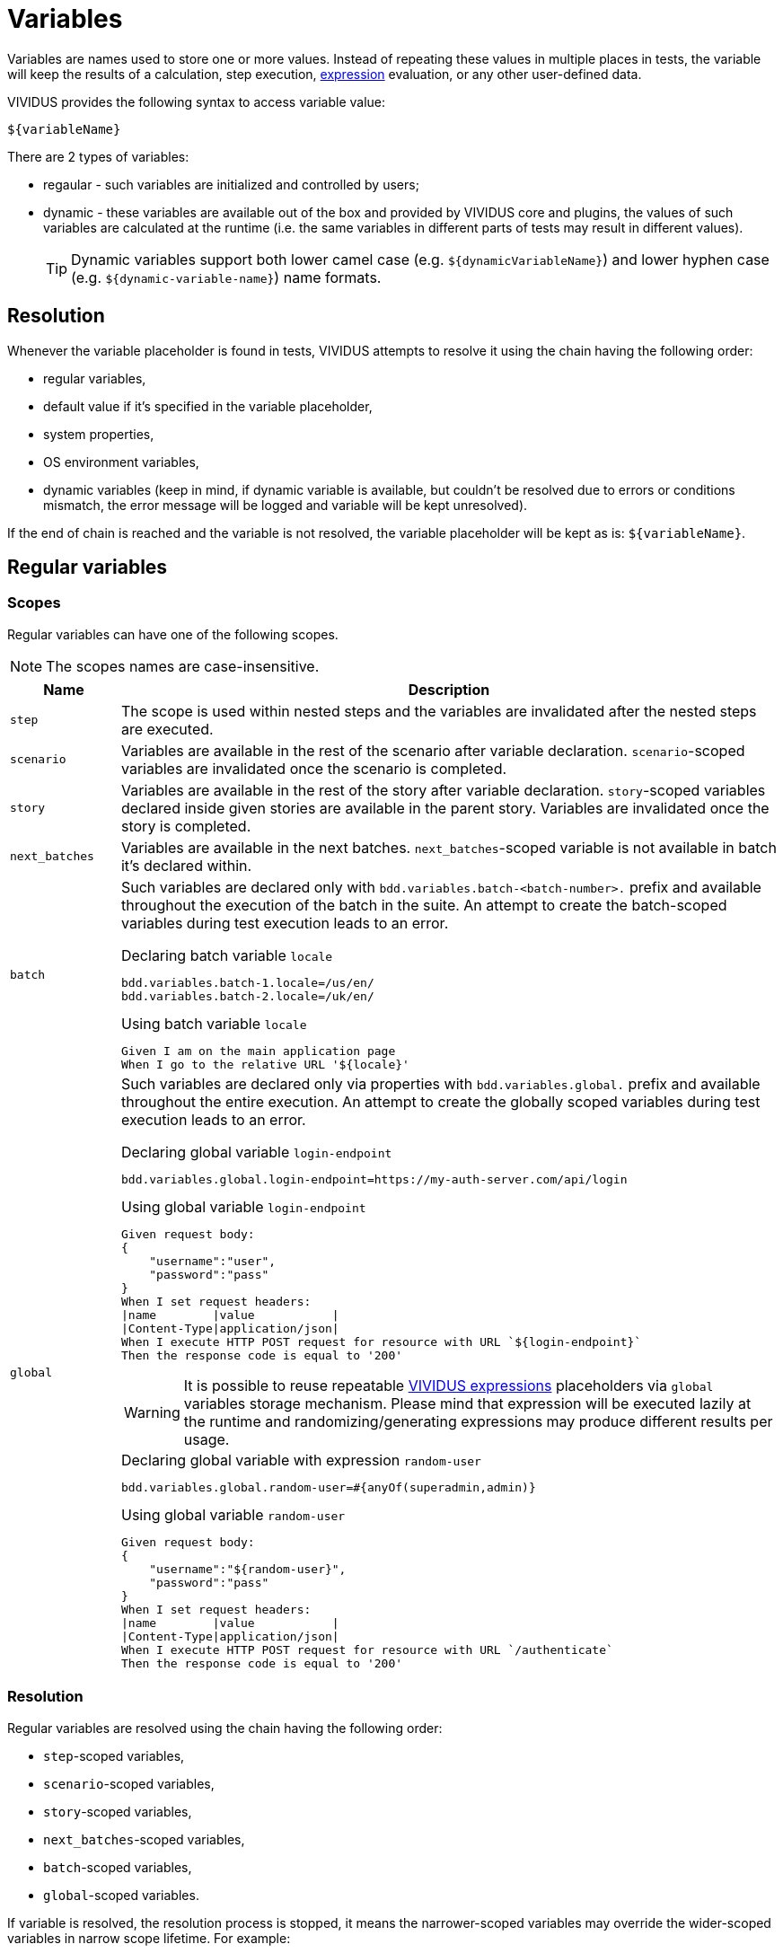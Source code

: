 = Variables

Variables are names used to store one or more values. Instead of repeating these
values in multiple places in tests, the variable will keep the results of
a calculation, step execution, xref:ROOT:glossary.adoc#_expression[expression] evaluation, or any other user-defined data.

VIVIDUS provides the following syntax to access variable value:
[source,gherkin]
----
${variableName}
----

There are 2 types of variables:

* regaular - such variables are initialized and controlled by users;
* dynamic - these variables are available out of the box and provided by VIVIDUS
core and plugins, the values of such variables are calculated at the runtime
(i.e. the same variables in different parts of tests may result in different values).
+
[TIP]
Dynamic variables support both lower camel case (e.g. `$\{dynamicVariableName\}`)
and lower hyphen case (e.g. `$\{dynamic-variable-name\}`) name formats.

== Resolution

Whenever the variable placeholder is found in tests, VIVIDUS attempts to resolve
it using the chain having the following order:

* regular variables,
* default value if it's specified in the variable placeholder,
* system properties,
* OS environment variables,
* dynamic variables (keep in mind, if dynamic variable is available, but couldn't
be resolved due to errors or conditions mismatch, the error message will be
logged and variable will be kept unresolved).

If the end of chain is reached and the variable is not resolved, the variable
placeholder will be kept as is: `$\{variableName\}`.


== Regular variables

=== Scopes

Regular variables can have one of the following scopes.

NOTE: The scopes names are case-insensitive.

[cols="1,6", options="header"]
|===

|Name
|Description

|`step`
|The scope is used within nested steps and the variables are invalidated after the nested steps are executed.

|`scenario`
|Variables are available in the rest of the scenario after variable declaration. `scenario`-scoped variables are invalidated once the scenario is completed.

|`story`
|Variables are available in the rest of the story after variable declaration. `story`-scoped variables declared inside given stories are available in the parent story. Variables are invalidated once the story is completed.

|`next_batches`
|Variables are available in the next batches. `next_batches`-scoped variable is not available in batch it's declared within.

|`batch`
a|Such variables are declared only with `bdd.variables.batch-<batch-number>.` prefix and available throughout the execution of the batch in the suite. An attempt to create the batch-scoped variables during test execution leads to an error.

.Declaring batch variable `locale`
[source,properties]
----
bdd.variables.batch-1.locale=/us/en/
bdd.variables.batch-2.locale=/uk/en/
----

.Using batch variable `locale`
[source,gherkin]
----
Given I am on the main application page
When I go to the relative URL '${locale}'
----

|`global`
a|Such variables are declared only via properties with `bdd.variables.global.` prefix and available throughout the entire execution. An attempt to create the globally scoped variables during test execution leads to an error.

.Declaring global variable `login-endpoint`
[source,properties]
----
bdd.variables.global.login-endpoint=https://my-auth-server.com/api/login
----

.Using global variable `login-endpoint`
[source,gherkin]
----
Given request body:
{
    "username":"user",
    "password":"pass"
}
When I set request headers:
\|name        \|value           \|
\|Content-Type\|application/json\|
When I execute HTTP POST request for resource with URL `${login-endpoint}`
Then the response code is equal to '200'
----

[WARNING]
It is possible to reuse repeatable xref:ROOT:glossary.adoc#_expression[VIVIDUS expressions]
placeholders via `global` variables storage mechanism. Please mind that
expression will be executed lazily at the runtime and randomizing/generating expressions
may produce different results per usage.

.Declaring global variable with expression `random-user`
[source,properties]
----
bdd.variables.global.random-user=#{anyOf(superadmin,admin)}
----

.Using global variable `random-user`
[source,gherkin]
----
Given request body:
{
    "username":"${random-user}",
    "password":"pass"
}
When I set request headers:
\|name        \|value           \|
\|Content-Type\|application/json\|
When I execute HTTP POST request for resource with URL `/authenticate`
Then the response code is equal to '200'
----

|===

=== Resolution

Regular variables are resolved using the chain having the following order:

* `step`-scoped variables,
* `scenario`-scoped variables,
* `story`-scoped variables,
* `next_batches`-scoped variables,
* `batch`-scoped variables,
* `global`-scoped variables.

If variable is resolved, the resolution process is stopped, it means the narrower-scoped variables may override the wider-scoped variables in narrow scope lifetime. For example:

.Variables override mechanism
[source,gherkin]
----
Scenario: First scenario
Given I initialize scenario variable `var` with value `scenario`
Given I initialize story variable `var` with value `story`
Then `${var}` is equal to `scenario`

Scenario: Second scenario
Then `${var}` is equal to `story`
----

`var` variable will be resolved to value `scenario` at the validation point in the first scenario, but it will be resolved to value `story` in the second scenario.
